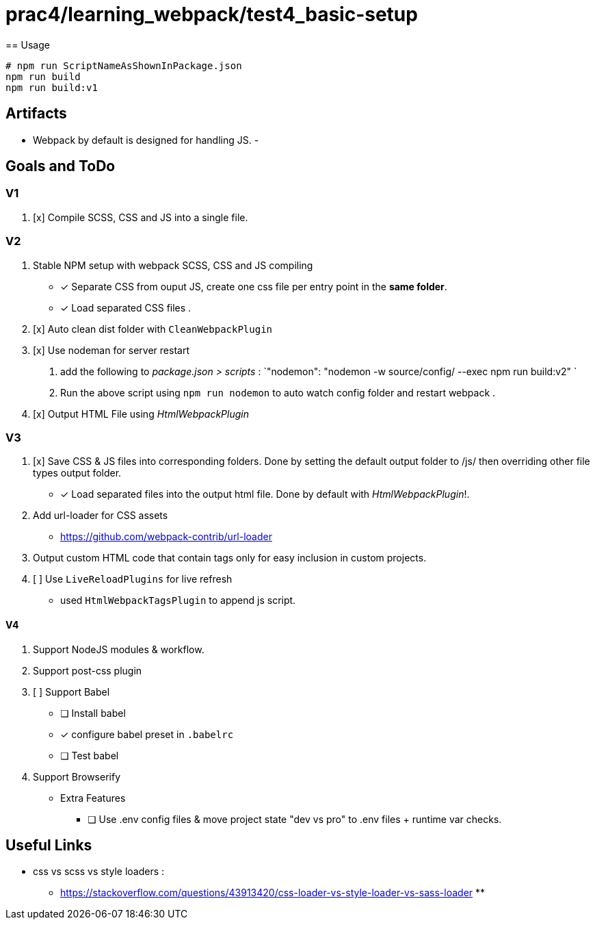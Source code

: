 = prac4/learning_webpack/test4_basic-setup
== Usage

----
# npm run ScriptNameAsShownInPackage.json
npm run build
npm run build:v1

----

== Artifacts
- Webpack by default is designed for handling JS.
-

== Goals and ToDo

=== V1
1. [x] Compile SCSS, CSS and JS into a single file.

=== V2
1. Stable NPM setup with webpack SCSS, CSS and JS compiling
** [x] Separate CSS from ouput JS, create one css file per entry point in the *same folder*.
** [x] Load separated CSS files .

1. [x] Auto clean dist folder with `CleanWebpackPlugin`

1. [x] Use nodeman for server restart
a. add the following to _package.json > scripts_ : `"nodemon": "nodemon -w source/config/ --exec npm run build:v2" `
a. Run the above script using `npm run nodemon` to auto watch config folder and restart webpack .


1. [x] Output HTML File using _HtmlWebpackPlugin_

=== V3
1. [x] Save CSS & JS files into corresponding folders. Done by setting the default output folder to /js/ then overriding other file types output folder.
** [x] Load separated files into the output html file. Done by default with _HtmlWebpackPlugin_!.

1. Add url-loader for CSS assets
** https://github.com/webpack-contrib/url-loader

1. Output custom HTML code that contain tags only for easy inclusion in custom projects.


1. [ ] Use `LiveReloadPlugins` for live refresh
** used `HtmlWebpackTagsPlugin` to append js script.




==== V4
1. Support NodeJS modules & workflow.
1. Support post-css plugin
1. [ ] Support Babel
** [ ] Install babel
** [x] configure babel preset in `.babelrc`
** [ ] Test babel

1. Support Browserify

- Extra Features
** [ ] Use .env config files & move project state "dev vs pro" to .env files + runtime var checks.

== Useful Links
- css vs scss vs style loaders :
** https://stackoverflow.com/questions/43913420/css-loader-vs-style-loader-vs-sass-loader
**
